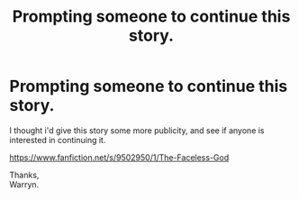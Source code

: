 #+TITLE: Prompting someone to continue this story.

* Prompting someone to continue this story.
:PROPERTIES:
:Author: Wassa110
:Score: 1
:DateUnix: 1531535614.0
:DateShort: 2018-Jul-14
:FlairText: Prompt/recommendation
:END:
I thought i'd give this story some more publicity, and see if anyone is interested in continuing it.

[[https://www.fanfiction.net/s/9502950/1/The-Faceless-God]]

Thanks,\\
Warryn.

